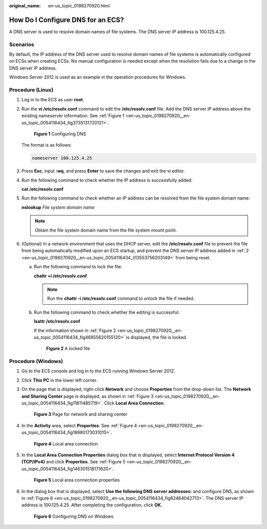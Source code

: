 :original_name: en-us_topic_0198270920.html

.. _en-us_topic_0198270920:

How Do I Configure DNS for an ECS?
==================================

A DNS server is used to resolve domain names of file systems. The DNS server IP address is 100.125.4.25.

Scenarios
---------

By default, the IP address of the DNS server used to resolve domain names of file systems is automatically configured on ECSs when creating ECSs. No manual configuration is needed except when the resolution fails due to a change in the DNS server IP address.

Windows Server 2012 is used as an example in the operation procedures for Windows.

Procedure (Linux)
-----------------

#. Log in to the ECS as user **root**.

#. .. _en-us_topic_0198270920__en-us_topic_0054116434_li13553756203149:

   Run the **vi /etc/resolv.conf** command to edit the **/etc/resolv.conf** file. Add the DNS server IP address above the existing nameserver information. See :ref:`Figure 1 <en-us_topic_0198270920__en-us_topic_0054116434_fig3735131720121>`.

   .. _en-us_topic_0198270920__en-us_topic_0054116434_fig3735131720121:

   .. figure:: /_static/images/en-us_image_0078780345.png
      :alt: **Figure 1** Configuring DNS

      **Figure 1** Configuring DNS

   The format is as follows:

   .. code-block::

      nameserver 100.125.4.25

#. Press **Esc**, input **:wq**, and press **Enter** to save the changes and exit the vi editor.

#. Run the following command to check whether the IP address is successfully added:

   **cat /etc/resolv.conf**

#. Run the following command to check whether an IP address can be resolved from the file system domain name:

   **nslookup** *File system domain name*

   .. note::

      Obtain the file system domain name from the file system mount point.

#. (Optional) In a network environment that uses the DHCP server, edit the **/etc/resolv.conf** file to prevent the file from being automatically modified upon an ECS startup, and prevent the DNS server IP address added in :ref:`2 <en-us_topic_0198270920__en-us_topic_0054116434_li13553756203149>` from being reset.

   a. Run the following command to lock the file:

      **chattr +i /etc/resolv.conf**

      .. note::

         Run the **chattr -i /etc/resolv.conf** command to unlock the file if needed.

   b. Run the following command to check whether the editing is successful:

      **lsattr /etc/resolv.conf**

      If the information shown in :ref:`Figure 2 <en-us_topic_0198270920__en-us_topic_0054116434_fig46855620155120>` is displayed, the file is locked.

      .. _en-us_topic_0198270920__en-us_topic_0054116434_fig46855620155120:

      .. figure:: /_static/images/en-us_image_0058331748.png
         :alt: **Figure 2** A locked file

         **Figure 2** A locked file

Procedure (Windows)
-------------------

#. Go to the ECS console and log in to the ECS running Windows Server 2012.

#. Click **This PC** in the lower left corner.

#. On the page that is displayed, right-click **Network** and choose **Properties** from the drop-down list. The **Network and Sharing Center** page is displayed, as shown in :ref:`Figure 3 <en-us_topic_0198270920__en-us_topic_0054116434_fig11811485719>`. Click **Local Area Connection**.

   .. _en-us_topic_0198270920__en-us_topic_0054116434_fig11811485719:

   .. figure:: /_static/images/en-us_image_0110762886.png
      :alt: **Figure 3** Page for network and sharing center

      **Figure 3** Page for network and sharing center

#. In the **Activity** area, select **Properties**. See :ref:`Figure 4 <en-us_topic_0198270920__en-us_topic_0054116434_fig18980173031015>`.

   .. _en-us_topic_0198270920__en-us_topic_0054116434_fig18980173031015:

   .. figure:: /_static/images/en-us_image_0110763434.png
      :alt: **Figure 4** Local area connection

      **Figure 4** Local area connection

#. In the **Local Area Connection Properties** dialog box that is displayed, select **Internet Protocol Version 4 (TCP/IPv4)** and click **Properties**. See :ref:`Figure 5 <en-us_topic_0198270920__en-us_topic_0054116434_fig146301518171620>`.

   .. _en-us_topic_0198270920__en-us_topic_0054116434_fig146301518171620:

   .. figure:: /_static/images/en-us_image_0110764366.png
      :alt: **Figure 5** Local area connection properties

      **Figure 5** Local area connection properties

#. In the dialog box that is displayed, select **Use the following DNS server addresses:** and configure DNS, as shown in :ref:`Figure 6 <en-us_topic_0198270920__en-us_topic_0054116434_fig82464042713>`. The DNS server IP address is 100.125.4.25. After completing the configuration, click **OK**.

   .. _en-us_topic_0198270920__en-us_topic_0054116434_fig82464042713:

   .. figure:: /_static/images/en-us_image_0110765557.png
      :alt: **Figure 6** Configuring DNS on Windows

      **Figure 6** Configuring DNS on Windows
